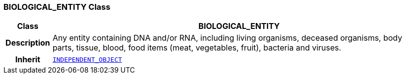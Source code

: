 === BIOLOGICAL_ENTITY Class

[cols="^1,3,5"]
|===
h|*Class*
2+^h|*BIOLOGICAL_ENTITY*

h|*Description*
2+a|Any entity containing DNA and/or RNA, including living organisms, deceased organisms, body parts, tissue, blood, food items (meat, vegetables, fruit), bacteria and viruses.

h|*Inherit*
2+|`<<_independent_object_class,INDEPENDENT_OBJECT>>`

|===
